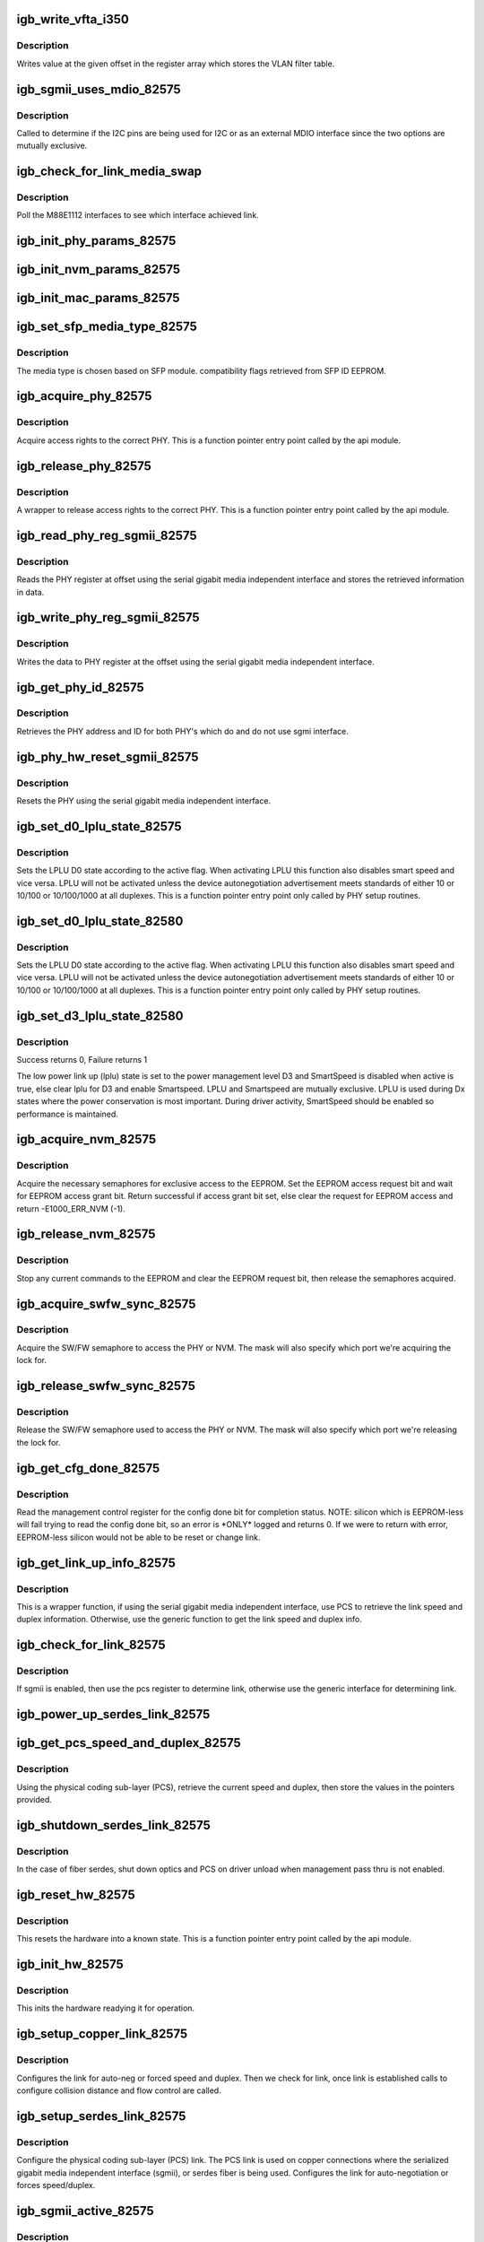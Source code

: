 .. -*- coding: utf-8; mode: rst -*-
.. src-file: drivers/net/ethernet/intel/igb/e1000_82575.c

.. _`igb_write_vfta_i350`:

igb_write_vfta_i350
===================

.. c:function:: void igb_write_vfta_i350(struct e1000_hw *hw, u32 offset, u32 value)

    Write value to VLAN filter table

    :param struct e1000_hw \*hw:
        pointer to the HW structure

    :param u32 offset:
        register offset in VLAN filter table

    :param u32 value:
        register value written to VLAN filter table

.. _`igb_write_vfta_i350.description`:

Description
-----------

Writes value at the given offset in the register array which stores
the VLAN filter table.

.. _`igb_sgmii_uses_mdio_82575`:

igb_sgmii_uses_mdio_82575
=========================

.. c:function:: bool igb_sgmii_uses_mdio_82575(struct e1000_hw *hw)

    Determine if I2C pins are for external MDIO

    :param struct e1000_hw \*hw:
        pointer to the HW structure

.. _`igb_sgmii_uses_mdio_82575.description`:

Description
-----------

Called to determine if the I2C pins are being used for I2C or as an
external MDIO interface since the two options are mutually exclusive.

.. _`igb_check_for_link_media_swap`:

igb_check_for_link_media_swap
=============================

.. c:function:: s32 igb_check_for_link_media_swap(struct e1000_hw *hw)

    Check which M88E1112 interface linked

    :param struct e1000_hw \*hw:
        pointer to the HW structure

.. _`igb_check_for_link_media_swap.description`:

Description
-----------

Poll the M88E1112 interfaces to see which interface achieved link.

.. _`igb_init_phy_params_82575`:

igb_init_phy_params_82575
=========================

.. c:function:: s32 igb_init_phy_params_82575(struct e1000_hw *hw)

    Init PHY func ptrs.

    :param struct e1000_hw \*hw:
        pointer to the HW structure

.. _`igb_init_nvm_params_82575`:

igb_init_nvm_params_82575
=========================

.. c:function:: s32 igb_init_nvm_params_82575(struct e1000_hw *hw)

    Init NVM func ptrs.

    :param struct e1000_hw \*hw:
        pointer to the HW structure

.. _`igb_init_mac_params_82575`:

igb_init_mac_params_82575
=========================

.. c:function:: s32 igb_init_mac_params_82575(struct e1000_hw *hw)

    Init MAC func ptrs.

    :param struct e1000_hw \*hw:
        pointer to the HW structure

.. _`igb_set_sfp_media_type_82575`:

igb_set_sfp_media_type_82575
============================

.. c:function:: s32 igb_set_sfp_media_type_82575(struct e1000_hw *hw)

    derives SFP module media type.

    :param struct e1000_hw \*hw:
        pointer to the HW structure

.. _`igb_set_sfp_media_type_82575.description`:

Description
-----------

The media type is chosen based on SFP module.
compatibility flags retrieved from SFP ID EEPROM.

.. _`igb_acquire_phy_82575`:

igb_acquire_phy_82575
=====================

.. c:function:: s32 igb_acquire_phy_82575(struct e1000_hw *hw)

    Acquire rights to access PHY

    :param struct e1000_hw \*hw:
        pointer to the HW structure

.. _`igb_acquire_phy_82575.description`:

Description
-----------

Acquire access rights to the correct PHY.  This is a
function pointer entry point called by the api module.

.. _`igb_release_phy_82575`:

igb_release_phy_82575
=====================

.. c:function:: void igb_release_phy_82575(struct e1000_hw *hw)

    Release rights to access PHY

    :param struct e1000_hw \*hw:
        pointer to the HW structure

.. _`igb_release_phy_82575.description`:

Description
-----------

A wrapper to release access rights to the correct PHY.  This is a
function pointer entry point called by the api module.

.. _`igb_read_phy_reg_sgmii_82575`:

igb_read_phy_reg_sgmii_82575
============================

.. c:function:: s32 igb_read_phy_reg_sgmii_82575(struct e1000_hw *hw, u32 offset, u16 *data)

    Read PHY register using sgmii

    :param struct e1000_hw \*hw:
        pointer to the HW structure

    :param u32 offset:
        register offset to be read

    :param u16 \*data:
        pointer to the read data

.. _`igb_read_phy_reg_sgmii_82575.description`:

Description
-----------

Reads the PHY register at offset using the serial gigabit media independent
interface and stores the retrieved information in data.

.. _`igb_write_phy_reg_sgmii_82575`:

igb_write_phy_reg_sgmii_82575
=============================

.. c:function:: s32 igb_write_phy_reg_sgmii_82575(struct e1000_hw *hw, u32 offset, u16 data)

    Write PHY register using sgmii

    :param struct e1000_hw \*hw:
        pointer to the HW structure

    :param u32 offset:
        register offset to write to

    :param u16 data:
        data to write at register offset

.. _`igb_write_phy_reg_sgmii_82575.description`:

Description
-----------

Writes the data to PHY register at the offset using the serial gigabit
media independent interface.

.. _`igb_get_phy_id_82575`:

igb_get_phy_id_82575
====================

.. c:function:: s32 igb_get_phy_id_82575(struct e1000_hw *hw)

    Retrieve PHY addr and id

    :param struct e1000_hw \*hw:
        pointer to the HW structure

.. _`igb_get_phy_id_82575.description`:

Description
-----------

Retrieves the PHY address and ID for both PHY's which do and do not use
sgmi interface.

.. _`igb_phy_hw_reset_sgmii_82575`:

igb_phy_hw_reset_sgmii_82575
============================

.. c:function:: s32 igb_phy_hw_reset_sgmii_82575(struct e1000_hw *hw)

    Performs a PHY reset

    :param struct e1000_hw \*hw:
        pointer to the HW structure

.. _`igb_phy_hw_reset_sgmii_82575.description`:

Description
-----------

Resets the PHY using the serial gigabit media independent interface.

.. _`igb_set_d0_lplu_state_82575`:

igb_set_d0_lplu_state_82575
===========================

.. c:function:: s32 igb_set_d0_lplu_state_82575(struct e1000_hw *hw, bool active)

    Set Low Power Linkup D0 state

    :param struct e1000_hw \*hw:
        pointer to the HW structure

    :param bool active:
        true to enable LPLU, false to disable

.. _`igb_set_d0_lplu_state_82575.description`:

Description
-----------

Sets the LPLU D0 state according to the active flag.  When
activating LPLU this function also disables smart speed
and vice versa.  LPLU will not be activated unless the
device autonegotiation advertisement meets standards of
either 10 or 10/100 or 10/100/1000 at all duplexes.
This is a function pointer entry point only called by
PHY setup routines.

.. _`igb_set_d0_lplu_state_82580`:

igb_set_d0_lplu_state_82580
===========================

.. c:function:: s32 igb_set_d0_lplu_state_82580(struct e1000_hw *hw, bool active)

    Set Low Power Linkup D0 state

    :param struct e1000_hw \*hw:
        pointer to the HW structure

    :param bool active:
        true to enable LPLU, false to disable

.. _`igb_set_d0_lplu_state_82580.description`:

Description
-----------

Sets the LPLU D0 state according to the active flag.  When
activating LPLU this function also disables smart speed
and vice versa.  LPLU will not be activated unless the
device autonegotiation advertisement meets standards of
either 10 or 10/100 or 10/100/1000 at all duplexes.
This is a function pointer entry point only called by
PHY setup routines.

.. _`igb_set_d3_lplu_state_82580`:

igb_set_d3_lplu_state_82580
===========================

.. c:function:: s32 igb_set_d3_lplu_state_82580(struct e1000_hw *hw, bool active)

    Sets low power link up state for D3

    :param struct e1000_hw \*hw:
        pointer to the HW structure

    :param bool active:
        boolean used to enable/disable lplu

.. _`igb_set_d3_lplu_state_82580.description`:

Description
-----------

Success returns 0, Failure returns 1

The low power link up (lplu) state is set to the power management level D3
and SmartSpeed is disabled when active is true, else clear lplu for D3
and enable Smartspeed.  LPLU and Smartspeed are mutually exclusive.  LPLU
is used during Dx states where the power conservation is most important.
During driver activity, SmartSpeed should be enabled so performance is
maintained.

.. _`igb_acquire_nvm_82575`:

igb_acquire_nvm_82575
=====================

.. c:function:: s32 igb_acquire_nvm_82575(struct e1000_hw *hw)

    Request for access to EEPROM

    :param struct e1000_hw \*hw:
        pointer to the HW structure

.. _`igb_acquire_nvm_82575.description`:

Description
-----------

Acquire the necessary semaphores for exclusive access to the EEPROM.
Set the EEPROM access request bit and wait for EEPROM access grant bit.
Return successful if access grant bit set, else clear the request for
EEPROM access and return -E1000_ERR_NVM (-1).

.. _`igb_release_nvm_82575`:

igb_release_nvm_82575
=====================

.. c:function:: void igb_release_nvm_82575(struct e1000_hw *hw)

    Release exclusive access to EEPROM

    :param struct e1000_hw \*hw:
        pointer to the HW structure

.. _`igb_release_nvm_82575.description`:

Description
-----------

Stop any current commands to the EEPROM and clear the EEPROM request bit,
then release the semaphores acquired.

.. _`igb_acquire_swfw_sync_82575`:

igb_acquire_swfw_sync_82575
===========================

.. c:function:: s32 igb_acquire_swfw_sync_82575(struct e1000_hw *hw, u16 mask)

    Acquire SW/FW semaphore

    :param struct e1000_hw \*hw:
        pointer to the HW structure

    :param u16 mask:
        specifies which semaphore to acquire

.. _`igb_acquire_swfw_sync_82575.description`:

Description
-----------

Acquire the SW/FW semaphore to access the PHY or NVM.  The mask
will also specify which port we're acquiring the lock for.

.. _`igb_release_swfw_sync_82575`:

igb_release_swfw_sync_82575
===========================

.. c:function:: void igb_release_swfw_sync_82575(struct e1000_hw *hw, u16 mask)

    Release SW/FW semaphore

    :param struct e1000_hw \*hw:
        pointer to the HW structure

    :param u16 mask:
        specifies which semaphore to acquire

.. _`igb_release_swfw_sync_82575.description`:

Description
-----------

Release the SW/FW semaphore used to access the PHY or NVM.  The mask
will also specify which port we're releasing the lock for.

.. _`igb_get_cfg_done_82575`:

igb_get_cfg_done_82575
======================

.. c:function:: s32 igb_get_cfg_done_82575(struct e1000_hw *hw)

    Read config done bit

    :param struct e1000_hw \*hw:
        pointer to the HW structure

.. _`igb_get_cfg_done_82575.description`:

Description
-----------

Read the management control register for the config done bit for
completion status.  NOTE: silicon which is EEPROM-less will fail trying
to read the config done bit, so an error is \*ONLY\* logged and returns
0.  If we were to return with error, EEPROM-less silicon
would not be able to be reset or change link.

.. _`igb_get_link_up_info_82575`:

igb_get_link_up_info_82575
==========================

.. c:function:: s32 igb_get_link_up_info_82575(struct e1000_hw *hw, u16 *speed, u16 *duplex)

    Get link speed/duplex info

    :param struct e1000_hw \*hw:
        pointer to the HW structure

    :param u16 \*speed:
        stores the current speed

    :param u16 \*duplex:
        stores the current duplex

.. _`igb_get_link_up_info_82575.description`:

Description
-----------

This is a wrapper function, if using the serial gigabit media independent
interface, use PCS to retrieve the link speed and duplex information.
Otherwise, use the generic function to get the link speed and duplex info.

.. _`igb_check_for_link_82575`:

igb_check_for_link_82575
========================

.. c:function:: s32 igb_check_for_link_82575(struct e1000_hw *hw)

    Check for link

    :param struct e1000_hw \*hw:
        pointer to the HW structure

.. _`igb_check_for_link_82575.description`:

Description
-----------

If sgmii is enabled, then use the pcs register to determine link, otherwise
use the generic interface for determining link.

.. _`igb_power_up_serdes_link_82575`:

igb_power_up_serdes_link_82575
==============================

.. c:function:: void igb_power_up_serdes_link_82575(struct e1000_hw *hw)

    Power up the serdes link after shutdown

    :param struct e1000_hw \*hw:
        pointer to the HW structure

.. _`igb_get_pcs_speed_and_duplex_82575`:

igb_get_pcs_speed_and_duplex_82575
==================================

.. c:function:: s32 igb_get_pcs_speed_and_duplex_82575(struct e1000_hw *hw, u16 *speed, u16 *duplex)

    Retrieve current speed/duplex

    :param struct e1000_hw \*hw:
        pointer to the HW structure

    :param u16 \*speed:
        stores the current speed

    :param u16 \*duplex:
        stores the current duplex

.. _`igb_get_pcs_speed_and_duplex_82575.description`:

Description
-----------

Using the physical coding sub-layer (PCS), retrieve the current speed and
duplex, then store the values in the pointers provided.

.. _`igb_shutdown_serdes_link_82575`:

igb_shutdown_serdes_link_82575
==============================

.. c:function:: void igb_shutdown_serdes_link_82575(struct e1000_hw *hw)

    Remove link during power down

    :param struct e1000_hw \*hw:
        pointer to the HW structure

.. _`igb_shutdown_serdes_link_82575.description`:

Description
-----------

In the case of fiber serdes, shut down optics and PCS on driver unload
when management pass thru is not enabled.

.. _`igb_reset_hw_82575`:

igb_reset_hw_82575
==================

.. c:function:: s32 igb_reset_hw_82575(struct e1000_hw *hw)

    Reset hardware

    :param struct e1000_hw \*hw:
        pointer to the HW structure

.. _`igb_reset_hw_82575.description`:

Description
-----------

This resets the hardware into a known state.  This is a
function pointer entry point called by the api module.

.. _`igb_init_hw_82575`:

igb_init_hw_82575
=================

.. c:function:: s32 igb_init_hw_82575(struct e1000_hw *hw)

    Initialize hardware

    :param struct e1000_hw \*hw:
        pointer to the HW structure

.. _`igb_init_hw_82575.description`:

Description
-----------

This inits the hardware readying it for operation.

.. _`igb_setup_copper_link_82575`:

igb_setup_copper_link_82575
===========================

.. c:function:: s32 igb_setup_copper_link_82575(struct e1000_hw *hw)

    Configure copper link settings

    :param struct e1000_hw \*hw:
        pointer to the HW structure

.. _`igb_setup_copper_link_82575.description`:

Description
-----------

Configures the link for auto-neg or forced speed and duplex.  Then we check
for link, once link is established calls to configure collision distance
and flow control are called.

.. _`igb_setup_serdes_link_82575`:

igb_setup_serdes_link_82575
===========================

.. c:function:: s32 igb_setup_serdes_link_82575(struct e1000_hw *hw)

    Setup link for serdes

    :param struct e1000_hw \*hw:
        pointer to the HW structure

.. _`igb_setup_serdes_link_82575.description`:

Description
-----------

Configure the physical coding sub-layer (PCS) link.  The PCS link is
used on copper connections where the serialized gigabit media independent
interface (sgmii), or serdes fiber is being used.  Configures the link
for auto-negotiation or forces speed/duplex.

.. _`igb_sgmii_active_82575`:

igb_sgmii_active_82575
======================

.. c:function:: bool igb_sgmii_active_82575(struct e1000_hw *hw)

    Return sgmii state

    :param struct e1000_hw \*hw:
        pointer to the HW structure

.. _`igb_sgmii_active_82575.description`:

Description
-----------

82575 silicon has a serialized gigabit media independent interface (sgmii)
which can be enabled for use in the embedded applications.  Simply
return the current state of the sgmii interface.

.. _`igb_reset_init_script_82575`:

igb_reset_init_script_82575
===========================

.. c:function:: s32 igb_reset_init_script_82575(struct e1000_hw *hw)

    Inits HW defaults after reset

    :param struct e1000_hw \*hw:
        pointer to the HW structure

.. _`igb_reset_init_script_82575.description`:

Description
-----------

Inits recommended HW defaults after a reset when there is no EEPROM
detected. This is only for the 82575.

.. _`igb_read_mac_addr_82575`:

igb_read_mac_addr_82575
=======================

.. c:function:: s32 igb_read_mac_addr_82575(struct e1000_hw *hw)

    Read device MAC address

    :param struct e1000_hw \*hw:
        pointer to the HW structure

.. _`igb_power_down_phy_copper_82575`:

igb_power_down_phy_copper_82575
===============================

.. c:function:: void igb_power_down_phy_copper_82575(struct e1000_hw *hw)

    Remove link during PHY power down

    :param struct e1000_hw \*hw:
        pointer to the HW structure

.. _`igb_power_down_phy_copper_82575.description`:

Description
-----------

In the case of a PHY power down to save power, or to turn off link during a
driver unload, or wake on lan is not enabled, remove the link.

.. _`igb_clear_hw_cntrs_82575`:

igb_clear_hw_cntrs_82575
========================

.. c:function:: void igb_clear_hw_cntrs_82575(struct e1000_hw *hw)

    Clear device specific hardware counters

    :param struct e1000_hw \*hw:
        pointer to the HW structure

.. _`igb_clear_hw_cntrs_82575.description`:

Description
-----------

Clears the hardware counters by reading the counter registers.

.. _`igb_rx_fifo_flush_82575`:

igb_rx_fifo_flush_82575
=======================

.. c:function:: void igb_rx_fifo_flush_82575(struct e1000_hw *hw)

    Clean rx fifo after RX enable

    :param struct e1000_hw \*hw:
        pointer to the HW structure

.. _`igb_rx_fifo_flush_82575.description`:

Description
-----------

After rx enable if manageability is enabled then there is likely some
bad data at the start of the fifo and possibly in the DMA fifo. This
function clears the fifos and flushes any packets that came in as rx was
being enabled.

.. _`igb_set_pcie_completion_timeout`:

igb_set_pcie_completion_timeout
===============================

.. c:function:: s32 igb_set_pcie_completion_timeout(struct e1000_hw *hw)

    set pci-e completion timeout

    :param struct e1000_hw \*hw:
        pointer to the HW structure

.. _`igb_set_pcie_completion_timeout.description`:

Description
-----------

The defaults for 82575 and 82576 should be in the range of 50us to 50ms,
however the hardware default for these parts is 500us to 1ms which is less
than the 10ms recommended by the pci-e spec.  To address this we need to
increase the value to either 10ms to 200ms for capability version 1 config,
or 16ms to 55ms for version 2.

.. _`igb_vmdq_set_anti_spoofing_pf`:

igb_vmdq_set_anti_spoofing_pf
=============================

.. c:function:: void igb_vmdq_set_anti_spoofing_pf(struct e1000_hw *hw, bool enable, int pf)

    enable or disable anti-spoofing

    :param struct e1000_hw \*hw:
        pointer to the hardware struct

    :param bool enable:
        state to enter, either enabled or disabled

    :param int pf:
        Physical Function pool - do not set anti-spoofing for the PF

.. _`igb_vmdq_set_anti_spoofing_pf.description`:

Description
-----------

enables/disables L2 switch anti-spoofing functionality.

.. _`igb_vmdq_set_loopback_pf`:

igb_vmdq_set_loopback_pf
========================

.. c:function:: void igb_vmdq_set_loopback_pf(struct e1000_hw *hw, bool enable)

    enable or disable vmdq loopback

    :param struct e1000_hw \*hw:
        pointer to the hardware struct

    :param bool enable:
        state to enter, either enabled or disabled

.. _`igb_vmdq_set_loopback_pf.description`:

Description
-----------

enables/disables L2 switch loopback functionality.

.. _`igb_vmdq_set_replication_pf`:

igb_vmdq_set_replication_pf
===========================

.. c:function:: void igb_vmdq_set_replication_pf(struct e1000_hw *hw, bool enable)

    enable or disable vmdq replication

    :param struct e1000_hw \*hw:
        pointer to the hardware struct

    :param bool enable:
        state to enter, either enabled or disabled

.. _`igb_vmdq_set_replication_pf.description`:

Description
-----------

enables/disables replication of packets across multiple pools.

.. _`igb_read_phy_reg_82580`:

igb_read_phy_reg_82580
======================

.. c:function:: s32 igb_read_phy_reg_82580(struct e1000_hw *hw, u32 offset, u16 *data)

    Read 82580 MDI control register

    :param struct e1000_hw \*hw:
        pointer to the HW structure

    :param u32 offset:
        register offset to be read

    :param u16 \*data:
        pointer to the read data

.. _`igb_read_phy_reg_82580.description`:

Description
-----------

Reads the MDI control register in the PHY at offset and stores the
information read to data.

.. _`igb_write_phy_reg_82580`:

igb_write_phy_reg_82580
=======================

.. c:function:: s32 igb_write_phy_reg_82580(struct e1000_hw *hw, u32 offset, u16 data)

    Write 82580 MDI control register

    :param struct e1000_hw \*hw:
        pointer to the HW structure

    :param u32 offset:
        register offset to write to

    :param u16 data:
        data to write to register at offset

.. _`igb_write_phy_reg_82580.description`:

Description
-----------

Writes data to MDI control register in the PHY at offset.

.. _`igb_reset_mdicnfg_82580`:

igb_reset_mdicnfg_82580
=======================

.. c:function:: s32 igb_reset_mdicnfg_82580(struct e1000_hw *hw)

    Reset MDICNFG destination and com_mdio bits

    :param struct e1000_hw \*hw:
        pointer to the HW structure

.. _`igb_reset_mdicnfg_82580.description`:

Description
-----------

This resets the the MDICNFG.Destination and MDICNFG.Com_MDIO bits based on
the values found in the EEPROM.  This addresses an issue in which these
bits are not restored from EEPROM after reset.

.. _`igb_reset_hw_82580`:

igb_reset_hw_82580
==================

.. c:function:: s32 igb_reset_hw_82580(struct e1000_hw *hw)

    Reset hardware

    :param struct e1000_hw \*hw:
        pointer to the HW structure

.. _`igb_reset_hw_82580.description`:

Description
-----------

This resets function or entire device (all ports, etc.)
to a known state.

.. _`igb_rxpbs_adjust_82580`:

igb_rxpbs_adjust_82580
======================

.. c:function:: u16 igb_rxpbs_adjust_82580(u32 data)

    adjust RXPBS value to reflect actual RX PBA size

    :param u32 data:
        data received by reading RXPBS register

.. _`igb_rxpbs_adjust_82580.description`:

Description
-----------

The 82580 uses a table based approach for packet buffer allocation sizes.
This function converts the retrieved value into the correct table value
0x0 0x1 0x2 0x3 0x4 0x5 0x6 0x7
0x0 36  72 144   1   2   4   8  16
0x8 35  70 140 rsv rsv rsv rsv rsv

.. _`igb_validate_nvm_checksum_with_offset`:

igb_validate_nvm_checksum_with_offset
=====================================

.. c:function:: s32 igb_validate_nvm_checksum_with_offset(struct e1000_hw *hw, u16 offset)

    Validate EEPROM checksum

    :param struct e1000_hw \*hw:
        pointer to the HW structure

    :param u16 offset:
        offset in words of the checksum protected region

.. _`igb_validate_nvm_checksum_with_offset.description`:

Description
-----------

Calculates the EEPROM checksum by reading/adding each word of the EEPROM
and then verifies that the sum of the EEPROM is equal to 0xBABA.

.. _`igb_update_nvm_checksum_with_offset`:

igb_update_nvm_checksum_with_offset
===================================

.. c:function:: s32 igb_update_nvm_checksum_with_offset(struct e1000_hw *hw, u16 offset)

    Update EEPROM checksum

    :param struct e1000_hw \*hw:
        pointer to the HW structure

    :param u16 offset:
        offset in words of the checksum protected region

.. _`igb_update_nvm_checksum_with_offset.description`:

Description
-----------

Updates the EEPROM checksum by reading/adding each word of the EEPROM
up to the checksum.  Then calculates the EEPROM checksum and writes the
value to the EEPROM.

.. _`igb_validate_nvm_checksum_82580`:

igb_validate_nvm_checksum_82580
===============================

.. c:function:: s32 igb_validate_nvm_checksum_82580(struct e1000_hw *hw)

    Validate EEPROM checksum

    :param struct e1000_hw \*hw:
        pointer to the HW structure

.. _`igb_validate_nvm_checksum_82580.description`:

Description
-----------

Calculates the EEPROM section checksum by reading/adding each word of
the EEPROM and then verifies that the sum of the EEPROM is
equal to 0xBABA.

.. _`igb_update_nvm_checksum_82580`:

igb_update_nvm_checksum_82580
=============================

.. c:function:: s32 igb_update_nvm_checksum_82580(struct e1000_hw *hw)

    Update EEPROM checksum

    :param struct e1000_hw \*hw:
        pointer to the HW structure

.. _`igb_update_nvm_checksum_82580.description`:

Description
-----------

Updates the EEPROM section checksums for all 4 ports by reading/adding
each word of the EEPROM up to the checksum.  Then calculates the EEPROM
checksum and writes the value to the EEPROM.

.. _`igb_validate_nvm_checksum_i350`:

igb_validate_nvm_checksum_i350
==============================

.. c:function:: s32 igb_validate_nvm_checksum_i350(struct e1000_hw *hw)

    Validate EEPROM checksum

    :param struct e1000_hw \*hw:
        pointer to the HW structure

.. _`igb_validate_nvm_checksum_i350.description`:

Description
-----------

Calculates the EEPROM section checksum by reading/adding each word of
the EEPROM and then verifies that the sum of the EEPROM is
equal to 0xBABA.

.. _`igb_update_nvm_checksum_i350`:

igb_update_nvm_checksum_i350
============================

.. c:function:: s32 igb_update_nvm_checksum_i350(struct e1000_hw *hw)

    Update EEPROM checksum

    :param struct e1000_hw \*hw:
        pointer to the HW structure

.. _`igb_update_nvm_checksum_i350.description`:

Description
-----------

Updates the EEPROM section checksums for all 4 ports by reading/adding
each word of the EEPROM up to the checksum.  Then calculates the EEPROM
checksum and writes the value to the EEPROM.

.. _`__igb_access_emi_reg`:

__igb_access_emi_reg
====================

.. c:function:: s32 __igb_access_emi_reg(struct e1000_hw *hw, u16 address, u16 *data, bool read)

    Read/write EMI register

    :param struct e1000_hw \*hw:
        pointer to the HW structure

    :param u16 address:
        *undescribed*

    :param u16 \*data:
        pointer to value to read/write from/to the EMI address

    :param bool read:
        boolean flag to indicate read or write

.. _`igb_read_emi_reg`:

igb_read_emi_reg
================

.. c:function:: s32 igb_read_emi_reg(struct e1000_hw *hw, u16 addr, u16 *data)

    Read Extended Management Interface register

    :param struct e1000_hw \*hw:
        pointer to the HW structure

    :param u16 addr:
        EMI address to program

    :param u16 \*data:
        value to be read from the EMI address

.. _`igb_set_eee_i350`:

igb_set_eee_i350
================

.. c:function:: s32 igb_set_eee_i350(struct e1000_hw *hw, bool adv1G, bool adv100M)

    Enable/disable EEE support

    :param struct e1000_hw \*hw:
        pointer to the HW structure

    :param bool adv1G:
        boolean flag enabling 1G EEE advertisement

    :param bool adv100M:
        *undescribed*

.. _`igb_set_eee_i350.description`:

Description
-----------

Enable/disable EEE based on setting in dev_spec structure.

.. _`igb_set_eee_i354`:

igb_set_eee_i354
================

.. c:function:: s32 igb_set_eee_i354(struct e1000_hw *hw, bool adv1G, bool adv100M)

    Enable/disable EEE support

    :param struct e1000_hw \*hw:
        pointer to the HW structure

    :param bool adv1G:
        boolean flag enabling 1G EEE advertisement

    :param bool adv100M:
        *undescribed*

.. _`igb_set_eee_i354.description`:

Description
-----------

Enable/disable EEE legacy mode based on setting in dev_spec structure.

.. _`igb_get_eee_status_i354`:

igb_get_eee_status_i354
=======================

.. c:function:: s32 igb_get_eee_status_i354(struct e1000_hw *hw, bool *status)

    Get EEE status

    :param struct e1000_hw \*hw:
        pointer to the HW structure

    :param bool \*status:
        EEE status

.. _`igb_get_eee_status_i354.description`:

Description
-----------

Get EEE status by guessing based on whether Tx or Rx LPI indications have
been received.

.. _`igb_get_thermal_sensor_data_generic`:

igb_get_thermal_sensor_data_generic
===================================

.. c:function:: s32 igb_get_thermal_sensor_data_generic(struct e1000_hw *hw)

    Gathers thermal sensor data

    :param struct e1000_hw \*hw:
        pointer to hardware structure

.. _`igb_get_thermal_sensor_data_generic.description`:

Description
-----------

Updates the temperatures in mac.thermal_sensor_data

.. _`igb_init_thermal_sensor_thresh_generic`:

igb_init_thermal_sensor_thresh_generic
======================================

.. c:function:: s32 igb_init_thermal_sensor_thresh_generic(struct e1000_hw *hw)

    Sets thermal sensor thresholds

    :param struct e1000_hw \*hw:
        pointer to hardware structure

.. _`igb_init_thermal_sensor_thresh_generic.description`:

Description
-----------

Sets the thermal sensor thresholds according to the NVM map
and save off the threshold and location values into mac.thermal_sensor_data

.. This file was automatic generated / don't edit.

